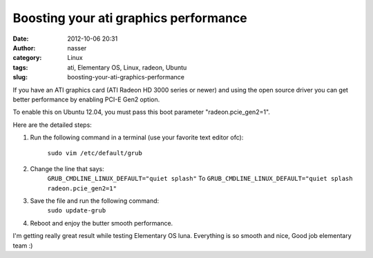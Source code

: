 Boosting your ati graphics performance
######################################
:date: 2012-10-06 20:31
:author: nasser
:category: Linux
:tags: ati, Elementary OS, Linux, radeon, Ubuntu
:slug: boosting-your-ati-graphics-performance

If you have an ATI graphics card (ATI Radeon HD 3000 series or newer)
and using the open source driver you can get better performance by
enabling PCI-E Gen2 option.

To enable this on Ubuntu 12.04, you must pass this boot parameter
"radeon.pcie\_gen2=1".

Here are the detailed steps:

#. Run the following command in a terminal (use your favorite text
   editor ofc):
    ``sudo vim /etc/default/grub``
#. Change the line that says:
    ``GRUB_CMDLINE_LINUX_DEFAULT="quiet splash"``
    To
    ``GRUB_CMDLINE_LINUX_DEFAULT="quiet splash radeon.pcie_gen2=1"``
#. Save the file and run the following command:
    ``sudo update-grub``
#. Reboot and enjoy the butter smooth performance.

I'm getting really great result while testing Elementary OS luna.
Everything is so smooth and nice, Good job elementary team :)
